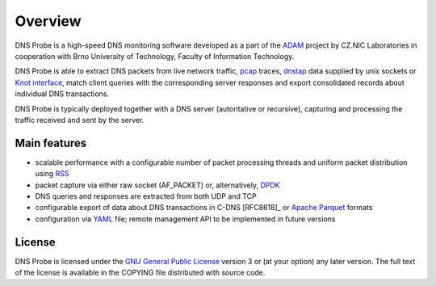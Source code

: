 ********
Overview
********

DNS Probe is a high-speed DNS monitoring software developed as a part of the `ADAM <https://adam.nic.cz/en/>`_ project by CZ.NIC Laboratories in cooperation with Brno University of Technology, Faculty of Information Technology.

DNS Probe is able to extract DNS packets from live network traffic, `pcap <https://en.wikipedia.org/wiki/Pcap>`_ traces, `dnstap <https://dnstap.info/>`_ data supplied by unix sockets or `Knot interface <https://www.knot-dns.cz/docs/3.0/html/modules.html#probe-dns-traffic-probe>`_, match client queries with the corresponding server responses and export consolidated records about individual DNS transactions.

DNS Probe is typically deployed together with a DNS server (autoritative or recursive), capturing and processing the traffic received and sent by the server.

Main features
=============

* scalable performance with a configurable number of packet processing threads and uniform packet distribution using `RSS <https://www.kernel.org/doc/Documentation/networking/scaling.txt>`_

* packet capture via either raw socket (AF_PACKET) or, alternatively, `DPDK <https://www.dpdk.org>`_

* DNS queries and responses are extracted from both UDP and TCP

* configurable export of data about DNS transactions in C-DNS [RFC8618]_ or `Apache Parquet <https://parquet.apache.org>`_ formats

* configuration via `YAML <https://yaml.org/>`_ file; remote management API to be implemented in future versions


License
=======

DNS Probe is licensed under the `GNU General Public License <https://www.gnu.org/copyleft/gpl.html>`_ version 3 or (at your option) any later version.
The full text of the license is available in the COPYING file distributed with source code.
